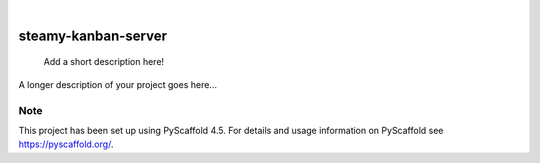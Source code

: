 .. These are examples of badges you might want to add to your README:
   please update the URLs accordingly

    .. image:: https://api.cirrus-ci.com/github/<USER>/steamy-kanban-server.svg?branch=main
        :alt: Built Status
        :target: https://cirrus-ci.com/github/<USER>/steamy-kanban-server
    .. image:: https://readthedocs.org/projects/steamy-kanban-server/badge/?version=latest
        :alt: ReadTheDocs
        :target: https://steamy-kanban-server.readthedocs.io/en/stable/
    .. image:: https://img.shields.io/coveralls/github/<USER>/steamy-kanban-server/main.svg
        :alt: Coveralls
        :target: https://coveralls.io/r/<USER>/steamy-kanban-server
    .. image:: https://img.shields.io/pypi/v/steamy-kanban-server.svg
        :alt: PyPI-Server
        :target: https://pypi.org/project/steamy-kanban-server/
    .. image:: https://img.shields.io/conda/vn/conda-forge/steamy-kanban-server.svg
        :alt: Conda-Forge
        :target: https://anaconda.org/conda-forge/steamy-kanban-server
    .. image:: https://pepy.tech/badge/steamy-kanban-server/month
        :alt: Monthly Downloads
        :target: https://pepy.tech/project/steamy-kanban-server
    .. image:: https://img.shields.io/twitter/url/http/shields.io.svg?style=social&label=Twitter
        :alt: Twitter
        :target: https://twitter.com/steamy-kanban-server

.. image:: https://img.shields.io/badge/-PyScaffold-005CA0?logo=pyscaffold
    :alt: Project generated with PyScaffold
    :target: https://pyscaffold.org/

|

====================
steamy-kanban-server
====================


    Add a short description here!


A longer description of your project goes here...


.. _pyscaffold-notes:

Note
====

This project has been set up using PyScaffold 4.5. For details and usage
information on PyScaffold see https://pyscaffold.org/.
